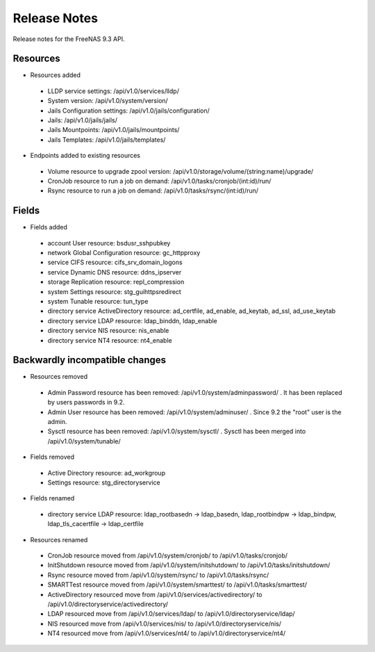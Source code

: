 =============
Release Notes
=============

Release notes for the FreeNAS 9.3 API.


Resources
---------

* Resources added

 - LLDP service settings: /api/v1.0/services/lldp/
 - System version: /api/v1.0/system/version/
 - Jails Configuration settings: /api/v1.0/jails/configuration/
 - Jails: /api/v1.0/jails/jails/
 - Jails Mountpoints: /api/v1.0/jails/mountpoints/
 - Jails Templates: /api/v1.0/jails/templates/

* Endpoints added to existing resources

 - Volume resource to upgrade zpool version: /api/v1.0/storage/volume/(string:name)/upgrade/
 - CronJob resource to run a job on demand: /api/v1.0/tasks/cronjob/(int:id)/run/
 - Rsync resource to run a job on demand: /api/v1.0/tasks/rsync/(int:id)/run/


Fields
------

* Fields added

 - account User resource: bsdusr_sshpubkey
 - network Global Configuration resource: gc_httpproxy
 - service CIFS resource: cifs_srv_domain_logons
 - service Dynamic DNS resource: ddns_ipserver
 - storage Replication resource: repl_compression
 - system Settings resource: stg_guihttpsredirect
 - system Tunable resource: tun_type
 - directory service ActiveDirectory resource: ad_certfile, ad_enable, ad_keytab, ad_ssl, ad_use_keytab
 - directory service LDAP resource: ldap_binddn, ldap_enable
 - directory service NIS resource: nis_enable
 - directory service NT4 resource: nt4_enable


Backwardly incompatible changes
-------------------------------

* Resources removed

 - Admin Password resource has been removed: /api/v1.0/system/adminpassword/ . It has been replaced by users passwords in 9.2.
 - Admin User resource has been removed: /api/v1.0/system/adminuser/ . Since 9.2 the "root" user is the admin.
 - Sysctl resource has been removed: /api/v1.0/system/sysctl/ . Sysctl has been merged into /api/v1.0/system/tunable/

* Fields removed

 - Active Directory resource: ad_workgroup
 - Settings resource: stg_directoryservice

* Fields renamed

 - directory service LDAP resource: ldap_rootbasedn -> ldap_basedn, ldap_rootbindpw -> ldap_bindpw, ldap_tls_cacertfile -> ldap_certfile

* Resources renamed

 - CronJob resource moved from /api/v1.0/system/cronjob/ to /api/v1.0/tasks/cronjob/
 - InitShutdown resource moved from /api/v1.0/system/initshutdown/ to /api/v1.0/tasks/initshutdown/
 - Rsync resource moved from /api/v1.0/system/rsync/ to /api/v1.0/tasks/rsync/
 - SMARTTest resource moved from /api/v1.0/system/smarttest/ to /api/v1.0/tasks/smarttest/
 - ActiveDirectory resourced move from /api/v1.0/services/activedirectory/ to /api/v1.0/directoryservice/activedirectory/
 - LDAP resourced move from /api/v1.0/services/ldap/ to /api/v1.0/directoryservice/ldap/
 - NIS resourced move from /api/v1.0/services/nis/ to /api/v1.0/directoryservice/nis/
 - NT4 resourced move from /api/v1.0/services/nt4/ to /api/v1.0/directoryservice/nt4/
